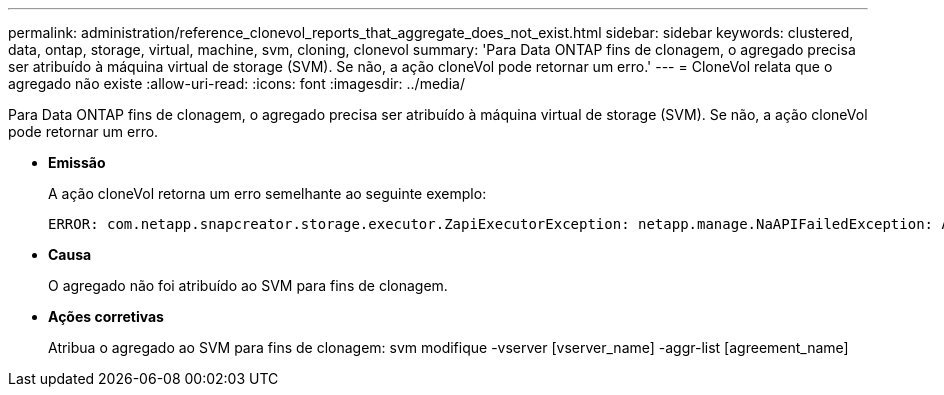 ---
permalink: administration/reference_clonevol_reports_that_aggregate_does_not_exist.html 
sidebar: sidebar 
keywords: clustered, data, ontap, storage, virtual, machine, svm, cloning, clonevol 
summary: 'Para Data ONTAP fins de clonagem, o agregado precisa ser atribuído à máquina virtual de storage (SVM). Se não, a ação cloneVol pode retornar um erro.' 
---
= CloneVol relata que o agregado não existe
:allow-uri-read: 
:icons: font
:imagesdir: ../media/


[role="lead"]
Para Data ONTAP fins de clonagem, o agregado precisa ser atribuído à máquina virtual de storage (SVM). Se não, a ação cloneVol pode retornar um erro.

* *Emissão*
+
A ação cloneVol retorna um erro semelhante ao seguinte exemplo:

+
[listing]
----
ERROR: com.netapp.snapcreator.storage.executor.ZapiExecutorException: netapp.manage.NaAPIFailedException: Aggregate [aggregate name] does not exist (errno=14420)
----
* *Causa*
+
O agregado não foi atribuído ao SVM para fins de clonagem.

* *Ações corretivas*
+
Atribua o agregado ao SVM para fins de clonagem: svm modifique -vserver [vserver_name] -aggr-list [agreement_name]


